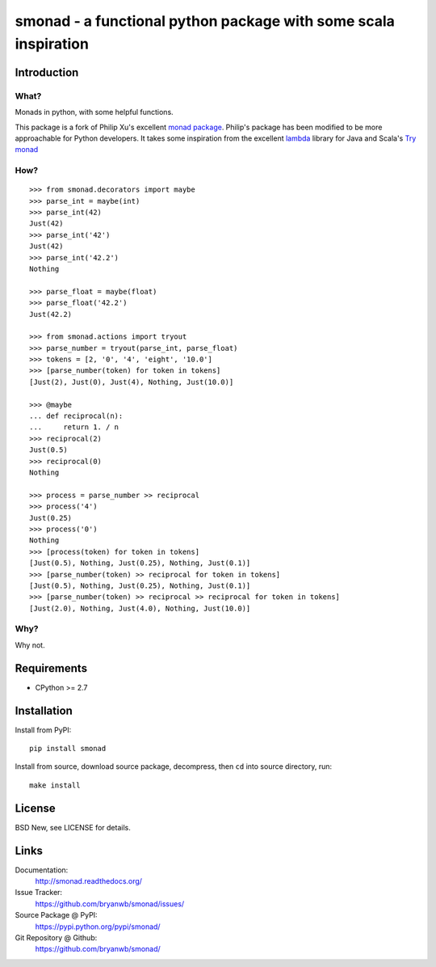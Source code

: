 ======================================================================
smonad - a functional python package with some scala inspiration
======================================================================


Introduction
============


What?
-----

Monads in python, with some helpful functions.

This package is a fork of Philip Xu's excellent `monad package <https://github.com/pyx/monad>`_.
Philip's package has been modified to be more approachable for Python developers. It
takes some inspiration from the excellent `lambda <https://github.com/palatable/lambda>`_ library
for Java and Scala's `Try monad <http://danielwestheide.com/blog/2012/12/26/the-neophytes-guide-to-scala-part-6-error-handling-with-try.html>`_


How?
----

::

  >>> from smonad.decorators import maybe
  >>> parse_int = maybe(int)
  >>> parse_int(42)
  Just(42)
  >>> parse_int('42')
  Just(42)
  >>> parse_int('42.2')
  Nothing

  >>> parse_float = maybe(float)
  >>> parse_float('42.2')
  Just(42.2)

  >>> from smonad.actions import tryout
  >>> parse_number = tryout(parse_int, parse_float)
  >>> tokens = [2, '0', '4', 'eight', '10.0']
  >>> [parse_number(token) for token in tokens]
  [Just(2), Just(0), Just(4), Nothing, Just(10.0)]

  >>> @maybe
  ... def reciprocal(n):
  ...     return 1. / n
  >>> reciprocal(2)
  Just(0.5)
  >>> reciprocal(0)
  Nothing

  >>> process = parse_number >> reciprocal
  >>> process('4')
  Just(0.25)
  >>> process('0')
  Nothing
  >>> [process(token) for token in tokens]
  [Just(0.5), Nothing, Just(0.25), Nothing, Just(0.1)]
  >>> [parse_number(token) >> reciprocal for token in tokens]
  [Just(0.5), Nothing, Just(0.25), Nothing, Just(0.1)]
  >>> [parse_number(token) >> reciprocal >> reciprocal for token in tokens]
  [Just(2.0), Nothing, Just(4.0), Nothing, Just(10.0)]


Why?
----

Why not.


Requirements
============

- CPython >= 2.7


Installation
============

Install from PyPI::

  pip install smonad

Install from source, download source package, decompress, then ``cd`` into source directory, run::

  make install


License
=======

BSD New, see LICENSE for details.


Links
=====

Documentation:
  http://smonad.readthedocs.org/

Issue Tracker:
  https://github.com/bryanwb/smonad/issues/

Source Package @ PyPI:
  https://pypi.python.org/pypi/smonad/

Git Repository @ Github:
  https://github.com/bryanwb/smonad/
